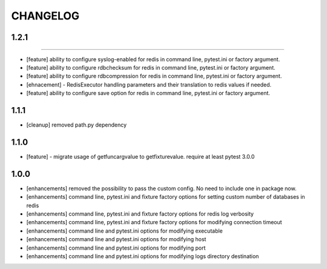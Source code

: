 CHANGELOG
=========

1.2.1
-------
-------

- [feature] ability to configure syslog-enabled for redis in command line, pytest.ini or factory argument.
- [feature] ability to configure rdbchecksum for redis in command line, pytest.ini or factory argument.
- [feature] ability to configure rdbcompression for redis in command line, pytest.ini or factory argument.
- [ehnacement] - RedisExecutor handling parameters and their translation to redis values if needed.
- [feature] ability to configure save option for redis in command line, pytest.ini or factory argument.

1.1.1
-------
- [cleanup] removed path.py dependency

1.1.0
-------

- [feature] - migrate usage of getfuncargvalue to getfixturevalue. require at least pytest 3.0.0

1.0.0
-------

- [enhancements] removed the possibility to pass the custom config. No need to include one in package now.
- [enhancements] command line, pytest.ini and fixture factory options for setting custom number of databases in redis
- [enhancements] command line, pytest.ini and fixture factory options for redis log verbosity
- [enhancements] command line, pytest.ini and fixture factory options for modifying connection timeout
- [enhancements] command line and pytest.ini options for modifying executable
- [enhancements] command line and pytest.ini options for modifying host
- [enhancements] command line and pytest.ini options for modifying port
- [enhancements] command line and pytest.ini options for modifying logs directory destination
